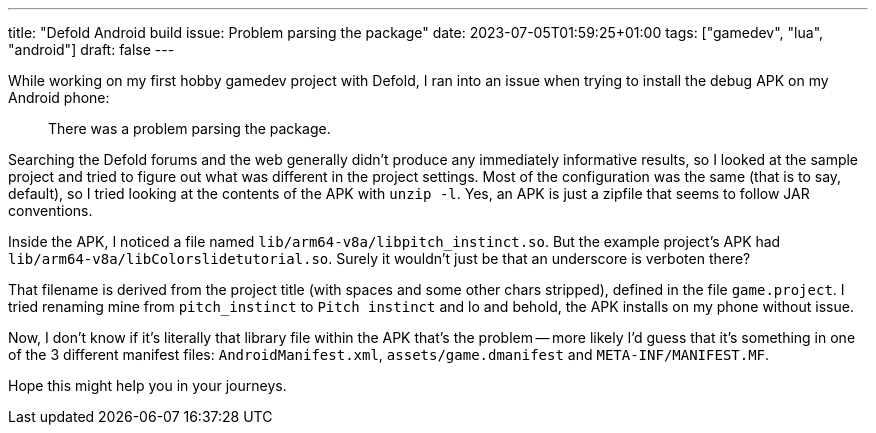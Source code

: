---
title: "Defold Android build issue: Problem parsing the package"
date: 2023-07-05T01:59:25+01:00
tags: ["gamedev", "lua", "android"]
draft: false
---

While working on my first hobby gamedev project with Defold, I ran into an issue when trying to install the debug APK on my Android phone:

> There was a problem parsing the package.

Searching the Defold forums and the web generally didn't produce any immediately informative results, so I looked at the sample project and tried to figure out what was different in the project settings. Most of the configuration was the same (that is to say, default), so I tried looking at the contents of the APK with `unzip -l`. Yes, an APK is just a zipfile that seems to follow JAR conventions.

Inside the APK, I noticed a file named `lib/arm64-v8a/libpitch_instinct.so`. But the example project's APK had `lib/arm64-v8a/libColorslidetutorial.so`. Surely it wouldn't just be that an underscore is verboten there?

That filename is derived from the project title (with spaces and some other chars stripped), defined in the file `game.project`. I tried renaming mine from `pitch_instinct` to `Pitch instinct` and lo and behold, the APK installs on my phone without issue.

Now, I don't know if it's literally that library file within the APK that's the problem -- more likely I'd guess that it's something in one of the 3 different manifest files: `AndroidManifest.xml`, `assets/game.dmanifest` and `META-INF/MANIFEST.MF`.

Hope this might help you in your journeys.
